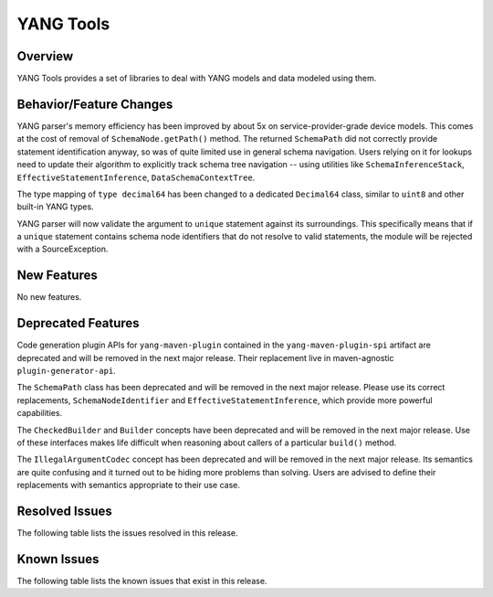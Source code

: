 ==========
YANG Tools
==========

Overview
========

YANG Tools provides a set of libraries to deal with YANG models and data modeled using them.

Behavior/Feature Changes
========================
YANG parser's memory efficiency has been improved by about 5x on service-provider-grade device
models. This comes at the cost of removal of ``SchemaNode.getPath()`` method. The returned
``SchemaPath`` did not correctly provide statement identification anyway, so was of quite limited
use in general schema navigation. Users relying on it for lookups need to update their algorithm
to explicitly track schema tree navigation -- using utilities like ``SchemaInferenceStack``,
``EffectiveStatementInference``, ``DataSchemaContextTree``.

The type mapping of ``type decimal64`` has been changed to a dedicated ``Decimal64`` class, similar
to ``uint8`` and other built-in YANG types.

YANG parser will now validate the argument to ``unique`` statement against its surroundings.
This specifically means that if a ``unique`` statement contains schema node identifiers that do
not resolve to valid statements, the module will be rejected with a SourceException.

New Features
============
No new features.

Deprecated Features
===================
Code generation plugin APIs for ``yang-maven-plugin`` contained in the ``yang-maven-plugin-spi``
artifact are deprecated and will be removed in the next major release. Their replacement live
in maven-agnostic ``plugin-generator-api``.

The ``SchemaPath`` class has been deprecated and will be removed in the next major release. Please
use its correct replacements, ``SchemaNodeIdentifier`` and ``EffectiveStatementInference``, which
provide more powerful capabilities.

The ``CheckedBuilder`` and ``Builder`` concepts have been deprecated and will be removed in the next
major release. Use of these interfaces makes life difficult when reasoning about callers of a
particular ``build()`` method.

The ``IllegalArgumentCodec`` concept has been deprecated and will be removed in the next major release.
Its semantics are quite confusing and it turned out to be hiding more problems than solving. Users
are advised to define their replacements with semantics appropriate to their use case.

Resolved Issues
===============
The following table lists the issues resolved in this release.

.. jira_fixed_issues::
   :project: YANGTOOLS
   :versions: 7.0.0-7.0.9

Known Issues
============
The following table lists the known issues that exist in this release.

.. jira_known_issues::
   :project: YANGTOOLS
   :versions: 7.0.0-7.0.9
